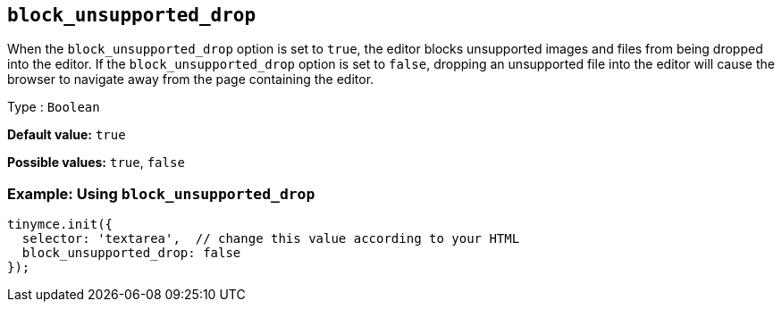 [[block_unsupported_drop]]
== `+block_unsupported_drop+`

When the `+block_unsupported_drop+` option is set to `+true+`, the editor blocks unsupported images and files from being dropped into the editor. If the `+block_unsupported_drop+` option is set to `+false+`, dropping an unsupported file into the editor will cause the browser to navigate away from the page containing the editor.

Type : `+Boolean+`

*Default value:* `+true+`

*Possible values:* `+true+`, `+false+`

=== Example: Using `+block_unsupported_drop+`

[source,js]
----
tinymce.init({
  selector: 'textarea',  // change this value according to your HTML
  block_unsupported_drop: false
});
----
